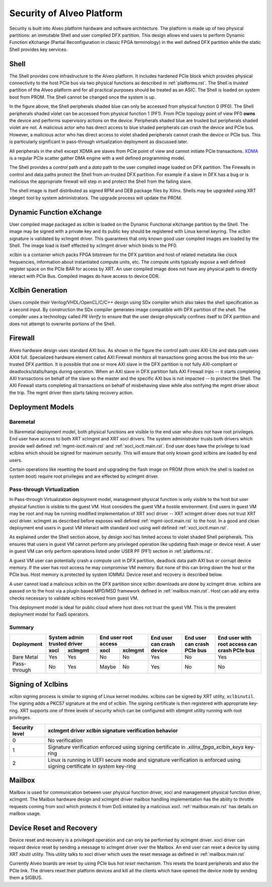 .. _security.rst:

Security of Alveo Platform
**************************

.. image:: XSA-shell.svg
   :align: center

Security is built into Alveo platform hardware and software architecture. The platform
is made up of
two physical partitions: an immutable Shell and user compiled DFX partition. This
design allows end users to perform Dynamic Function eXchange (Partial Reconfiguration
in classic FPGA terminology) in the well defined DFX partition while the static Shell
provides key services.

Shell
=====

The Shell provides core infrastructure to the Alveo platform. It includes hardened PCIe
block which provides physical connectivity to the host PCIe bus via two physical functions
as described in :ref:`platforms.rst`.
The Shell is *trusted* partition of the Alveo platform and for all practical purposes
should be treated as an ASIC. The Shell is loaded on system boot from PROM. The Shell
cannot be changed once the system is up.

In the figure above, the Shell peripherals shaded blue can only be accessed from physical
function 0 (PF0). The Shell peripherals shaded violet can be accessed from physical
function 1 (PF1). From PCIe topology point of view PF0 **owns** the device and performs
supervisory actions on the device. Peripherals shaded blue are trusted but peripherals
shaded violet are not. A malicious actor who has direct access to blue shaded peripherals
can crash the device and PCIe bus. However, a malicious actor who has direct access to
violet shaded peripherals cannot crash the device or PCIe bus. This is particularly
significant in pass-through virtualization deployment as discussed later.

All peripherals in the shell except XDMA are slaves from PCIe point of view and cannot
initiate PCIe transactions. `XDMA <https://www.xilinx.com/support/documentation/ip_documentation/xdma/v4_1/pg195-pcie-dma.pdf>`_
is a regular PCIe scatter gather DMA engine with a well defined programming model.

The Shell provides a *control* path and a *data*
path to the user compiled image loaded on DFX partition. The Firewalls in control and data
paths protect the Shell from un-trusted DFX partition. For example if a slave in DFX has a
bug or is malicious the appropriate firewall will step in and protect the Shell from the
failing slave.

The shell image is itself distributed as signed RPM and DEB package files by Xilinx.
Shells may be upgraded using XRT ``xbmgmt`` tool by system administrators. The upgrade
process will update the PROM.


Dynamic Function eXchange
=========================

User compiled image packaged as xclbin is loaded on the Dynamic Functional eXchange
partition by the Shell. The image may be signed with a private key and its public
key should be registered with Linux kernel keyring. The xclbin signature is validated by
xclmgmt driver. This guarantees that only known good user compiled images are loaded by the
Shell. The image load is itself effected by xclmgmt driver which binds to the PF0.

xclbin is a container which packs FPGA bitstream for the DFX partition and host of related
metadata like clock frequencies, information about instantiated compute units, etc. The
compute units typically expose a well defined register space on the PCIe BAR for access by
XRT. An user compiled image does not have any physical path to directly interact with PCIe
Bus. Compiled images do have access to device DDR.


Xclbin Generation
=================

Users compile their Verilog/VHDL/OpenCL/C/C++ design using SDx compiler which also takes
the shell specification as a second input. By construction the SDx compiler generates image
compatible with DFX partition of the shell. The compiler uses a technology called *PR Verify*
to ensure that the user design physically confines itself to DFX partition and does not attempt
to overwrite portions of the Shell.


Firewall
========

Alveo hardware design uses standard AXI bus. As shown in the figure the control path uses AXI-Lite
and data path uses AXI4 full. Specialized hardware element called AXI Firewall monitors all transactions
going across the bus into the un-trusted DFX partition. It is possible that one or more AXI slave in the DFX
partition is not fully AXI-compliant or deadlocks/stalls/hangs during operation. When an AXI slave in DFX
partition fails AXI Firewall *trips* -- it starts completing AXI transactions on behalf of the slave so the
master and the specific AXI bus is not impacted -- to protect the Shell. The AXI Firewall starts completing
all transactions on behalf of misbehaving slave while also notifying the mgmt driver about the trip. The
mgmt driver then starts taking recovery action.

Deployment Models
=================

Baremetal
---------

In Baremetal deployment model, both physical functions are visible to the end user who *does not*
have root privileges. End user have access to both XRT xclmgmt and XRT xocl drivers. The system administrator
trusts both drivers which provide well defined :ref:`mgmt-ioctl.main.rst` and :ref:`xocl_ioctl.main.rst`.
End user does have the privilege to load xclbins which should be signed for maximum security. This
will ensure that only known good xclbins are loaded by end users.

Certain operations like resetting the board and upgrading the flash image on PROM (from which the shell
is loaded on system boot) require root privileges and are effected by xclmgmt driver.

Pass-through Virtualization
---------------------------

In Pass-through Virtualization deployment model, management physical function is only visible to the host
but user physical function is visible to the guest VM. Host considers the guest VM a *hostile* environment.
End users in guest VM may be root and may be running modified implementation of XRT xocl driver -- XRT
xclmgmt driver does not trust XRT xocl driver. xclmgmt as described before exposes well defined
:ref:`mgmt-ioctl.main.rst` to the host. In a good and clean deployment end users in guest VM interact with
standard xocl using well defined :ref:`xocl_ioctl.main.rst`.

As explained under the Shell section above, by design xocl has limited access to violet shaded Shell peripherals.
This ensures that users in guest VM cannot perform any privileged operation like updating flash image or device
reset. A user in guest VM can only perform operations listed under USER PF (PF1) section in :ref:`platforms.rst`.

A guest VM user can potentially crash a compute unit in DFX partition, deadlock data path AXI bus or corrupt
device memory. If the user has root access he may compromise VM memory. But none of this can bring down the
host or the PCIe bus. Host memory is protected by system IOMMU. Device reset and recovery is described below.

A user cannot load a malicious xclbin on the DFX partition since xclbin downloads are done by xclmgmt
drive. xclbins are passed on to the host via a plugin based MPD/MSD framework defined in
:ref:`mailbox.main.rst`. Host can add any extra checks necessary to validate xclbins received from guest VM.

This deployment model is ideal for public cloud where host does not trust the guest VM. This is the prevalent
deployment model for FaaS operators.

Summary
-------

+--------------+-----------------+-----------------+--------------+--------------+--------------+
| Deployment   | System admin    | End user root   | End user can | End user can | End user with|
|              | trusted driver  | access          | crash device | crash PCIe   | root access  |
|              +--------+--------+--------+--------+              | bus          | can crash    |
|              | xocl   |xclmgmt | xocl   |xclmgmt |              |              | PCIe bus     |
+==============+========+========+========+========+==============+==============+==============+
| Bare Metal   | Yes    | Yes    | No     | No     | Yes          | No           | Yes          |
+--------------+--------+--------+--------+--------+--------------+--------------+--------------+
| Pass-through | No     | Yes    | Maybe  | No     | Yes          | No           | No           |
+--------------+--------+--------+--------+--------+--------------+--------------+--------------+





Signing of Xclbins
==================

xclbin signing process is similar to signing of Linux kernel modules. xclbins can be signed by XRT utility,
``xclbinutil``. The signing adds a PKCS7 signature at the end of xclbin. The signing certificate is then
registered with appropriate key-ring. XRT supports one of three levels of security which can be configured
with xbmgmt utility running with root privileges.

=============== =================================================================
Security level  xclmgmt driver xclbin signature verification behavior
=============== =================================================================
0               No verification
1               Signature verification enforced using signing certificate in
                *.xilinx_fpga_xclbin_keys* key-ring
2               Linux is running in UEFI secure mode and signature verification
                is enforced using signing certificate in *system* key-ring
=============== =================================================================

Mailbox
=======

Mailbox is used for communication between user physical function driver, xocl and management physical
function driver, xclmgmt. The Mailbox hardware design and xclmgmt driver mailbox handling implementation
has the ability to throttle requests coming from xocl which
protects it from DoS initiated by a malicious xocl. :ref:`mailbox.main.rst` has details on mailbox usage.

Device Reset and Recovery
=========================

Device reset and recovery is a privileged operation and can only be performed by xclmgmt driver. xocl
driver can request device reset by sending a message to xclmgmt driver over the Mailbox. An end user
can reset a device by using XRT xbutil utility. This utility talks to xocl driver which uses the reset
message as defined in :ref:`mailbox.main.rst`

Currently Alveo boards are reset by using PCIe bus *hot reset* mechanism. This resets the board peripherals
and also the PCIe link. The drivers reset their platform devices and kill all the clients which have opened
the device node by sending them a SIGBUS.
